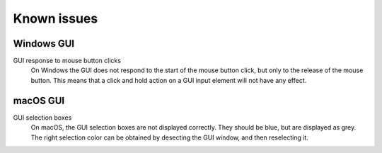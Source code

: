Known issues
============


Windows GUI
-----------
GUI response to mouse button clicks
    On Windows the GUI does not respond to the start of the mouse button click,
    but only to the release of the mouse button. This means that a click and
    hold action on a GUI input element will not have any effect.


macOS GUI
---------
GUI selection boxes
    On macOS, the GUI selection boxes are not displayed correctly. They should be
    blue, but are displayed as grey. The right selection color can be obtained by
    desecting the GUI window, and then reselecting it.
